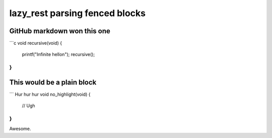 ===============================
lazy_rest parsing fenced blocks
===============================

GitHub markdown won this one
----------------------------

```c
void recursive(void) {
    printf("Infinite hello\n");
    recursive();
}
```

This would be a plain block
---------------------------
```
Hur hur hur
void no_highlight(void) {
    // Ugh
}
```
Awesome.
